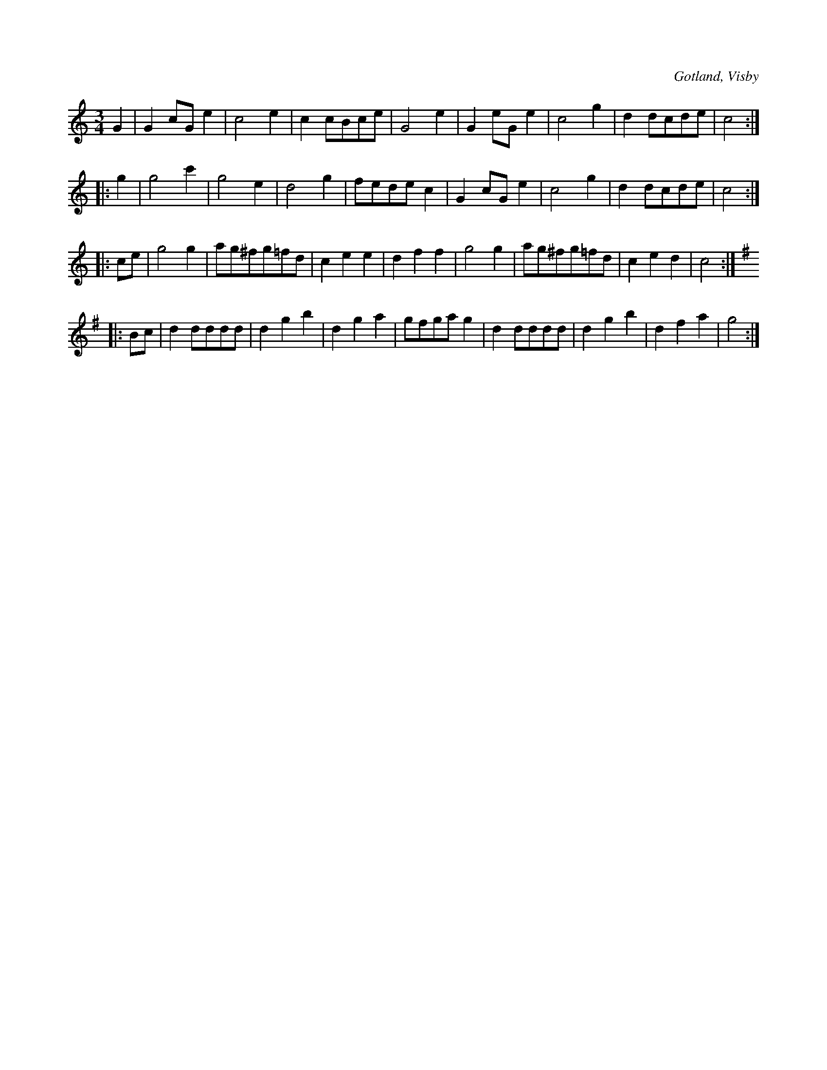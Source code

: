 X:504
T:
R:vals
S:Ur von Baumgartens samling, Visby.
O:Gotland, Visby
M:3/4
L:1/8
K:C
G2|G2 cG e2|c4 e2|c2 cBce|G4 e2|G2 eG e2|c4 g2|d2 dcde|c4::
g2|g4 c'2|g4 e2|d4 g2|fede c2|G2 cG e2|c4 g2|d2 dcde|c4::
ce|g4 g2|ag^fg=fd|c2 e2 e2|d2 f2 f2|g4 g2|ag^fg=fd|c2 e2 d2|c4::
K:G
Bc|d2 dddd|d2 g2 b2|d2 g2 a2|gfga g2|d2 dddd|d2 g2 b2|d2 f2 a2|g4:|

